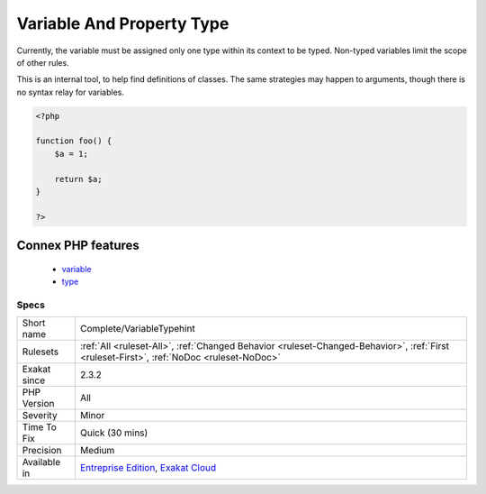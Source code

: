 .. _complete-variabletypehint:

.. _variable-and-property-type:

Variable And Property Type
++++++++++++++++++++++++++

.. meta::
	:description:
		Variable And Property Type: Adds types to (local) variables and properties, by inference from the code.
	:twitter:card: summary_large_image
	:twitter:site: @exakat
	:twitter:title: Variable And Property Type
	:twitter:description: Variable And Property Type: Adds types to (local) variables and properties, by inference from the code
	:twitter:creator: @exakat
	:twitter:image:src: https://www.exakat.io/wp-content/uploads/2020/06/logo-exakat.png
	:og:image: https://www.exakat.io/wp-content/uploads/2020/06/logo-exakat.png
	:og:title: Variable And Property Type
	:og:type: article
	:og:description: Adds types to (local) variables and properties, by inference from the code
	:og:url: https://exakat.readthedocs.io/en/latest/Reference/Rules/Variable And Property Type.html
	:og:locale: en
.. raw:: html	<script type="application/ld+json">{"@context":"https:\/\/schema.org","@graph":[{"@type":"WebPage","@id":"https:\/\/php-tips.readthedocs.io\/en\/latest\/Reference\/Rules\/Complete\/VariableTypehint.html","url":"https:\/\/php-tips.readthedocs.io\/en\/latest\/Reference\/Rules\/Complete\/VariableTypehint.html","name":"Variable And Property Type","isPartOf":{"@id":"https:\/\/www.exakat.io\/"},"datePublished":"Fri, 24 Jan 2025 10:21:35 +0000","dateModified":"Fri, 24 Jan 2025 10:21:35 +0000","description":"Adds types to (local) variables and properties, by inference from the code","inLanguage":"en-US","potentialAction":[{"@type":"ReadAction","target":["https:\/\/exakat.readthedocs.io\/en\/latest\/Variable And Property Type.html"]}]},{"@type":"WebSite","@id":"https:\/\/www.exakat.io\/","url":"https:\/\/www.exakat.io\/","name":"Exakat","description":"Smart PHP static analysis","inLanguage":"en-US"}]}</script>Adds types to (local) variables and properties, by inference from the code. 

Currently, the variable must be assigned only one type within its context to be typed. Non-typed variables limit the scope of other rules.

This is an internal tool, to help find definitions of classes. The same strategies may happen to arguments, though there is no syntax relay for variables.

.. code-block:: php
   
   <?php
   
   function foo() {
       $a = 1;
       
       return $a;
   }
   
   ?>
Connex PHP features
-------------------

  + `variable <https://php-dictionary.readthedocs.io/en/latest/dictionary/variable.ini.html>`_
  + `type <https://php-dictionary.readthedocs.io/en/latest/dictionary/type.ini.html>`_


Specs
_____

+--------------+------------------------------------------------------------------------------------------------------------------------------------------+
| Short name   | Complete/VariableTypehint                                                                                                                |
+--------------+------------------------------------------------------------------------------------------------------------------------------------------+
| Rulesets     | :ref:`All <ruleset-All>`, :ref:`Changed Behavior <ruleset-Changed-Behavior>`, :ref:`First <ruleset-First>`, :ref:`NoDoc <ruleset-NoDoc>` |
+--------------+------------------------------------------------------------------------------------------------------------------------------------------+
| Exakat since | 2.3.2                                                                                                                                    |
+--------------+------------------------------------------------------------------------------------------------------------------------------------------+
| PHP Version  | All                                                                                                                                      |
+--------------+------------------------------------------------------------------------------------------------------------------------------------------+
| Severity     | Minor                                                                                                                                    |
+--------------+------------------------------------------------------------------------------------------------------------------------------------------+
| Time To Fix  | Quick (30 mins)                                                                                                                          |
+--------------+------------------------------------------------------------------------------------------------------------------------------------------+
| Precision    | Medium                                                                                                                                   |
+--------------+------------------------------------------------------------------------------------------------------------------------------------------+
| Available in | `Entreprise Edition <https://www.exakat.io/entreprise-edition>`_, `Exakat Cloud <https://www.exakat.io/exakat-cloud/>`_                  |
+--------------+------------------------------------------------------------------------------------------------------------------------------------------+


